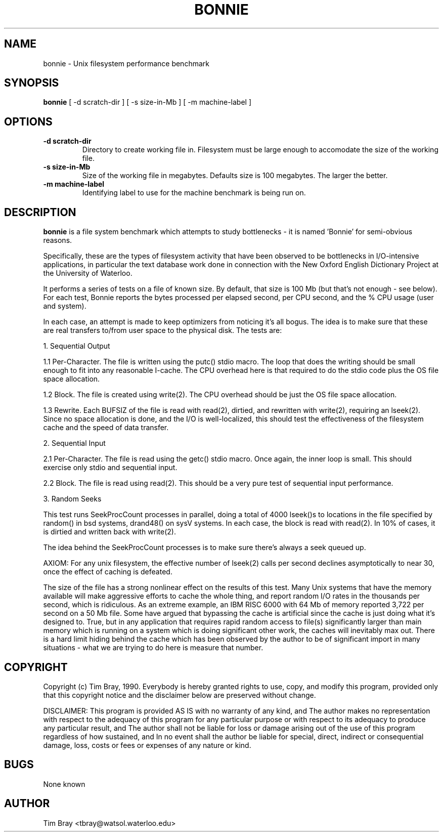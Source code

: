 .TH BONNIE 1 "2 September 96"
.SH NAME
bonnie \- Unix filesystem performance benchmark
.SH SYNOPSIS
\fBbonnie\fP [ -d scratch-dir ] [ -s size-in-Mb ] [ -m machine-label ]\fP
.SH OPTIONS
.TP 
\fB-d scratch-dir\fP
Directory to create working file in. Filesystem must be large enough to
accomodate the size of the working file.
.TP
\fB-s size-in-Mb\fP
Size of the working file in megabytes. Defaults size is 100 megabytes. The
larger the better.
.TP
\fB-m machine-label\fP
Identifying label to use for the machine benchmark is being run on.
.SH DESCRIPTION
\fBbonnie\fP is a file system benchmark which attempts to study bottlenecks -
it is named 'Bonnie' for semi-obvious reasons.

Specifically, these are the types of filesystem activity that have been
observed to be bottlenecks in I/O-intensive applications, in particular
the text database work done in connection with the New Oxford English
Dictionary Project at the University of Waterloo.
 
It performs a series of tests on a file of known size.  By default, that
size is 100 Mb (but that's not enough - see below).  For each test, Bonnie 
reports the bytes processed per elapsed second, per CPU second, and the 
% CPU usage (user and system).
 
In each case, an attempt is made to keep optimizers from noticing it's 
all bogus.  The idea is to make sure that these are real transfers to/from
user space to the physical disk.  The tests are:
 
1. Sequential Output

1.1 Per-Character.  The file is written using the putc() stdio macro.
The loop that does the writing should be small enough to fit into any
reasonable I-cache.  The CPU overhead here is that required to do the
stdio code plus the OS file space allocation.
 
1.2 Block.  The file is created using write(2).  The CPU overhead
should be just the OS file space allocation.
 
1.3 Rewrite.  Each BUFSIZ of the file is read with read(2), dirtied, and
rewritten with write(2), requiring an lseek(2).  Since no space
allocation is done, and the I/O is well-localized, this should test the
effectiveness of the filesystem cache and the speed of data transfer.
 
2. Sequential Input
 
2.1 Per-Character.  The file is read using the getc() stdio macro.  Once
again, the inner loop is small.  This should exercise only stdio and
sequential input.
 
2.2 Block.  The file is read using read(2).  This should be a very pure
test of sequential input performance.
 
3. Random Seeks
 
This test runs SeekProcCount processes in parallel, doing a total of
4000 lseek()s to locations in the file specified by random() in bsd systems,
drand48() on sysV systems.  In each case, the block is read with read(2).  
In 10% of cases, it is dirtied and written back with write(2).

The idea behind the SeekProcCount processes is to make sure there's always 
a seek queued up.
 
AXIOM: For any unix filesystem, the effective number of lseek(2) calls
per second declines asymptotically to near 30, once the effect of
caching is defeated.

The size of the file has a strong nonlinear effect on the results of
this test.  Many Unix systems that have the memory available will make
aggressive efforts to cache the whole thing, and report random I/O rates
in the thousands per second, which is ridiculous.  As an extreme
example, an IBM RISC 6000 with 64 Mb of memory reported 3,722 per second
on a 50 Mb file.  Some have argued that bypassing the cache is artificial
since the cache is just doing what it's designed to.  True, but in any 
application that requires rapid random access to file(s) significantly
larger than main memory which is running on a system which is doing
significant other work, the caches will inevitably max out.  There is
a hard limit hiding behind the cache which has been observed by the
author to be of significant import in many situations - what we are trying
to do here is measure that number.
.SH COPYRIGHT
Copyright (c) Tim Bray, 1990.
Everybody is hereby granted rights to use, copy, and modify this program, 
provided only that this copyright notice and the disclaimer below
are preserved without change.

DISCLAIMER:
This program is provided AS IS with no warranty of any kind, and
The author makes no representation with respect to the adequacy of this
program for any particular purpose or with respect to its adequacy to 
produce any particular result, and
The author shall not be liable for loss or damage arising out of
the use of this program regardless of how sustained, and
In no event shall the author be liable for special, direct, indirect
or consequential damage, loss, costs or fees or expenses of any
nature or kind.
.SH BUGS
None known
.SH AUTHOR
Tim Bray <tbray@watsol.waterloo.edu>
